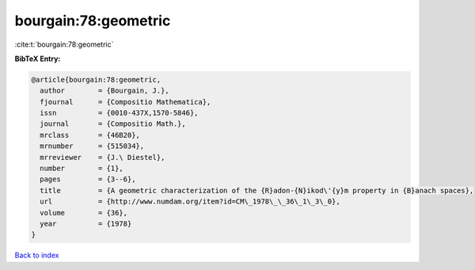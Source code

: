 bourgain:78:geometric
=====================

:cite:t:`bourgain:78:geometric`

**BibTeX Entry:**

.. code-block:: bibtex

   @article{bourgain:78:geometric,
     author        = {Bourgain, J.},
     fjournal      = {Compositio Mathematica},
     issn          = {0010-437X,1570-5846},
     journal       = {Compositio Math.},
     mrclass       = {46B20},
     mrnumber      = {515034},
     mrreviewer    = {J.\ Diestel},
     number        = {1},
     pages         = {3--6},
     title         = {A geometric characterization of the {R}adon-{N}ikod\'{y}m property in {B}anach spaces},
     url           = {http://www.numdam.org/item?id=CM\_1978\_\_36\_1\_3\_0},
     volume        = {36},
     year          = {1978}
   }

`Back to index <../By-Cite-Keys.html>`_
